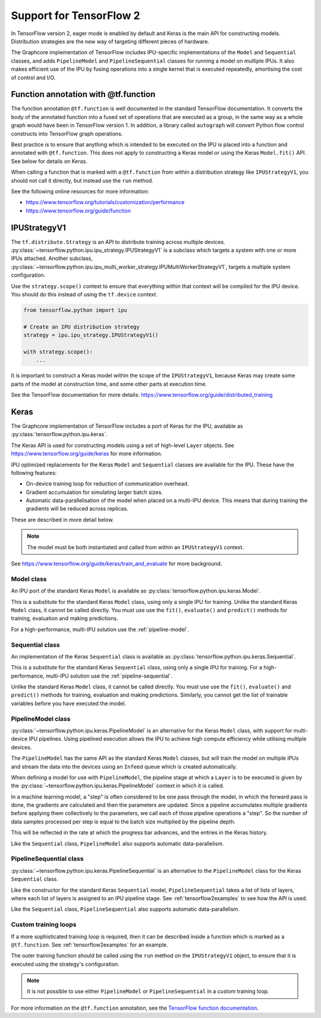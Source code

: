 Support for TensorFlow 2
------------------------

In TensorFlow version 2, eager mode is enabled by default and Keras is
the main API for constructing models. Distribution strategies are the
new way of targeting different pieces of hardware.

The Graphcore implementation of TensorFlow includes IPU-specific implementations
of the ``Model`` and ``Sequential`` classes, and adds ``PipelineModel`` and
``PipelineSequential`` classes for running a model on multiple IPUs. It
also makes efficient use of the IPU by fusing operations into a single kernel
that is executed repeatedly, amortising the cost of control and I/O.

Function annotation with @tf.function
~~~~~~~~~~~~~~~~~~~~~~~~~~~~~~~~~~~~~

The function annotation ``@tf.function`` is well documented in the standard
TensorFlow documentation. It converts the body of the annotated function into
a fused set of operations that are executed as a group, in the same way as a
whole graph would have been in TensorFlow version 1. In addition, a library
called ``autograph`` will convert Python flow control constructs into TensorFlow
graph operations.

Best practice is to ensure that anything which is intended to be executed on
the IPU is placed into a function and annotated with ``@tf.function``. This
does not apply to constructing a Keras model or using the Keras ``Model.fit()``
API. See below for details on Keras.

When calling a function that is marked with a ``@tf.function`` from within a
distribution strategy like ``IPUStrategyV1``, you should not call it directly,
but instead use the ``run`` method.

See the following online resources for more information:

- https://www.tensorflow.org/tutorials/customization/performance
- https://www.tensorflow.org/guide/function

IPUStrategyV1
~~~~~~~~~~~~~

The ``tf.distribute.Strategy`` is an API to distribute training across multiple
devices. :py:class:`~tensorflow.python.ipu.ipu_strategy.IPUStrategyV1` is a
subclass which targets a system with one or more IPUs attached. Another subclass,
:py:class:`~tensorflow.python.ipu.ipu_multi_worker_strategy.IPUMultiWorkerStrategyV1`,
targets a multiple system configuration.

Use the ``strategy.scope()`` context to ensure that everything within that
context will be compiled for the IPU device. You should do this instead
of using the ``tf.device`` context.

.. code-block:: python

    from tensorflow.python import ipu

    # Create an IPU distribution strategy
    strategy = ipu.ipu_strategy.IPUStrategyV1()

    with strategy.scope():
        ...

It is important to construct a Keras model within the scope of the
``IPUStrategyV1``, because Keras may create some parts of the model at
construction time, and some other parts at execution time.

See the TensorFlow documentation for more details:
https://www.tensorflow.org/guide/distributed_training

Keras
~~~~~

The Graphcore implementation of TensorFlow includes a port of Keras for the IPU,
available as :py:class:`tensorflow.python.ipu.keras`.

The Keras API is used for constructing models using a set of high-level ``Layer``
objects. See https://www.tensorflow.org/guide/keras for more information.

IPU optimized replacements for the Keras ``Model`` and ``Sequential`` classes are
available for the IPU. These have the following features:

* On-device training loop for reduction of communication overhead.
* Gradient accumulation for simulating larger batch sizes.
* Automatic data-parallelisation of the model when placed on a multi-IPU device.
  This means that during training the gradients will be reduced across
  replicas.

These are described in more detail below.

.. note::
  The model must be both instantiated and called from within an ``IPUStrategyV1``
  context.

See https://www.tensorflow.org/guide/keras/train_and_evaluate for
more background.


Model class
___________

An IPU port of the standard Keras ``Model`` is
available as :py:class:`tensorflow.python.ipu.keras.Model`.

This is a substitute for the standard Keras ``Model`` class, using only a single
IPU for training. Unlike the standard Keras ``Model`` class, it cannot
be called directly. You must use use the ``fit()``, ``evaluate()`` and
``predict()`` methods for training, evaluation and making predictions.

For a high-performance, multi-IPU solution use the
:ref:`pipeline-model`.

Sequential class
________________

An implementation of the Keras ``Sequential`` class is
available as :py:class:`tensorflow.python.ipu.keras.Sequential`.

This is a substitute for the standard Keras ``Sequential`` class, using only a
single IPU for training. For a high-performance, multi-IPU solution use
the :ref:`pipeline-sequential`.

Unlike the standard Keras ``Model`` class, it cannot be
called directly. You must use use the ``fit()``, ``evaluate()`` and
``predict()`` methods for training, evaluation and making predictions.
Similarly, you cannot get the list of trainable variables before you have
executed the model.

.. _pipeline-model:

PipelineModel class
___________________

:py:class:`~tensorflow.python.ipu.keras.PipelineModel` is an alternative for the
Keras ``Model`` class, with support for multi-device IPU pipelines. Using
pipelined execution allows the IPU to achieve high compute efficiency while
utilising multiple devices.

The ``PipelineModel`` has the same API as the standard Keras ``Model`` classes,
but will train the model on multiple IPUs and stream the data into the devices
using an ``Infeed`` queue which is created automatically.

When defining a model for use with ``PipelineModel``, the pipeline stage at
which a ``Layer`` is to be executed is given by the
:py:class:`~tensorflow.python.ipu.keras.PipelineModel` context in which it is
called.

In a machine learning model, a "step" is often considered to be one pass through
the model, in which the forward pass is done, the gradients are calculated
and then the parameters are updated. Since a pipeline accumulates multiple
gradients before applying them collectively to the parameters, we call each
of those pipeline operations a "step". So the number of data samples processed per
step is equal to the batch size multiplied by the pipeline depth.

This will be reflected in the rate at which the progress bar advances, and the
entries in the Keras history.

Like the ``Sequential`` class, ``PipelineModel`` also supports automatic
data-parallelism.


.. _pipeline-sequential:

PipelineSequential class
_____________________________

:py:class:`~tensorflow.python.ipu.keras.PipelineSequential` is an
alternative to the ``PipelineModel`` class for the Keras ``Sequential`` class.

Like the constructor for the standard Keras ``Sequential`` model,
``PipelineSequential`` takes a list of lists of layers, where each list of
layers is assigned to an IPU pipeline stage. See :ref:`tensorflow2examples` to
see how the API is used.

Like the ``Sequential`` class, ``PipelineSequential`` also supports
automatic data-parallelism.

Custom training loops
_____________________

If a more sophisticated training loop is required, then it can be described
inside a function which is marked as a ``@tf.function``. See :ref:`tensorflow2examples`
for an example.

The outer training function should be called using the ``run`` method on the
``IPUStrategyV1`` object, to ensure that it is executed using the strategy's
configuration.

.. note::
  It is not possible to use either ``PipelineModel`` or
  ``PipelineSequential`` in a custom training loop.

For more information on the ``@tf.function`` annotation, see the
`TensorFlow function documentation <https://www.tensorflow.org/guide/function>`_.
